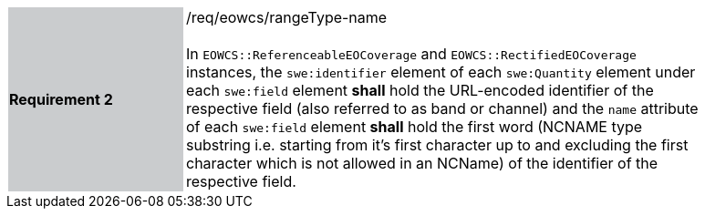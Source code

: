 [#/req/eowcs/rangeType-name,reftext='Requirement {counter:requirement_id} /req/eowcs/rangeType-name']
[width="90%",cols="2,6"]
|===
|*Requirement {counter:requirement_id}* {set:cellbgcolor:#CACCCE}|/req/eowcs/rangeType-name +
 +
In `EOWCS::ReferenceableEOCoverage` and `EOWCS::RectifiedEOCoverage` instances,
the `swe:identifier` element of each `swe:Quantity` element under each
`swe:field` element *shall* hold the URL-encoded identifier of the respective
field (also referred to as band or channel) and the `name` attribute of each
`swe:field` element *shall* hold the first word (NCNAME type substring i.e.
starting from it’s first character up to and excluding the first character
which is not allowed in an NCName) of the identifier of the respective field.
{set:cellbgcolor:#FFFFFF}
|===
